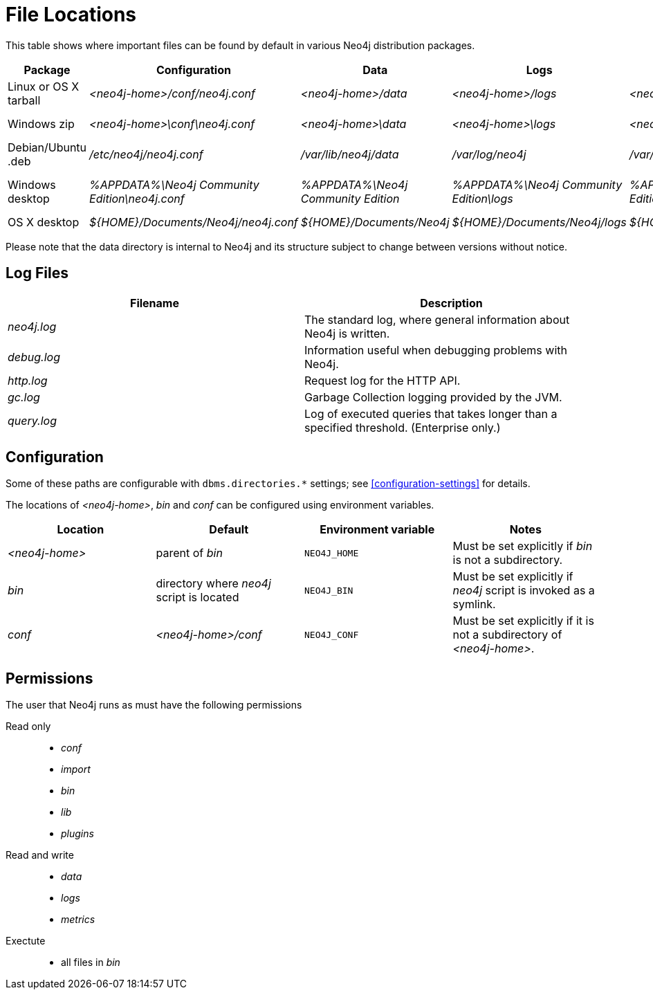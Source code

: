 [[file-locations]]
= File Locations

This table shows where important files can be found by default in various Neo4j distribution packages.

[options="header"]
|===
|Package               |Configuration                                  |Data                                |Logs                                     |Metrics                                     |Import                                     |Bin                                               |Lib                  |Plugins
|Linux or OS X tarball |_<neo4j-home>/conf/neo4j.conf_                 |_<neo4j-home>/data_                 |_<neo4j-home>/logs_                      |_<neo4j-home>/metrics_                      |_<neo4j-home>/import_                      |_<neo4j-home>/bin_                                |_<neo4j-home>/lib_   |_<neo4j-home>/plugins_
|Windows zip           |_<neo4j-home>\conf\neo4j.conf_                 |_<neo4j-home>\data_                 |_<neo4j-home>\logs_                      |_<neo4j-home>\metrics_                      |_<neo4j-home>\import_                      |_<neo4j-home>\bin_                                |_<neo4j-home>\lib_   |_<neo4j-home>\plugins_
|Debian/Ubuntu .deb    |_/etc/neo4j/neo4j.conf_                        |_/var/lib/neo4j/data_               |_/var/log/neo4j_                         |_/var/lib/neo4j/metrics_                    |_/var/lib/neo4j/import_                    |_/var/lib/neo4j/bin_                              |_/var/lib/neo4j/lib_ |_/var/lib/neo4j/plugins_
|Windows desktop       |_%APPDATA%\Neo4j Community Edition\neo4j.conf_ |_%APPDATA%\Neo4j Community Edition_ |_%APPDATA%\Neo4j Community Edition\logs_ |_%APPDATA%\Neo4j Community Edition\metrics_ |_%APPDATA%\Neo4j Community Edition\import_ |_%ProgramFiles%\Neo4j CE {neo4j-version}++\++bin_ |(in package)         |_%ProgramFiles%\Neo4j CE {neo4j-version}++\++plugins_
|OS X desktop          |_$\{HOME\}/Documents/Neo4j/neo4j.conf_         |_$\{HOME\}/Documents/Neo4j_         |_$\{HOME\}/Documents/Neo4j/logs_         |_$\{HOME\}/Documents/Neo4j/metrics_         |_$\{HOME\}/Documents/Neo4j/import_         |(in package)                                      |(in package)         |(in package)
|===

Please note that the data directory is internal to Neo4j and its structure subject to change between versions without notice.

== Log Files

[options="header"]
|===
|Filename    |Description
|_neo4j.log_ |The standard log, where general information about Neo4j is written.
|_debug.log_ |Information useful when debugging problems with Neo4j.
|_http.log_  |Request log for the HTTP API.
|_gc.log_    |Garbage Collection logging provided by the JVM.
|_query.log_ |Log of executed queries that takes longer than a specified threshold. (Enterprise only.)
|===

== Configuration

Some of these paths are configurable with `dbms.directories.*` settings; see <<configuration-settings>> for details.

The locations of _<neo4j-home>_, _bin_ and _conf_ can be configured using environment variables.

[options="header"]
|===
|Location       |Default                                   |Environment variable |Notes
|_<neo4j-home>_ |parent of _bin_                           |`NEO4J_HOME`         |Must be set explicitly if _bin_ is not a subdirectory.
|_bin_          |directory where _neo4j_ script is located |`NEO4J_BIN`          |Must be set explicitly if _neo4j_ script is invoked as a symlink.
|_conf_         |_<neo4j-home>/conf_                       |`NEO4J_CONF`         |Must be set explicitly if it is not a subdirectory of _<neo4j-home>_.
|===

== Permissions

The user that Neo4j runs as must have the following permissions

Read only::
  * _conf_
  * _import_
  * _bin_
  * _lib_
  * _plugins_

Read and write::
  * _data_
  * _logs_
  * _metrics_

Exectute::
  * all files in _bin_
